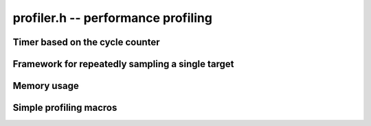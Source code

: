 .. _profiler:

**profiler.h** -- performance profiling
===============================================================================


Timer based on the cycle counter
--------------------------------------------------------------------------------


.. function:: void timeit_start(timeit_t t)
              void timeit_stop(timeit_t t)

    Gives wall and user time - useful for parallel programming.

    Example usage::

        timeit_t t0;
        
        // ...
        
        timeit_start(t0);
        
        // do stuff, take some time
        
        timeit_stop(t0);
        
        flint_printf("cpu = %wd ms  wall = %wd ms\n", t0->cpu, t0->wall);

.. function:: void start_clock(int n)

.. function:: void stop_clock(int n)

.. function:: double get_clock(int n)

    Gives time based on cycle counter.

    First one must ensure the processor speed in cycles per second
    is set correctly in ``profiler.h``, in the macro definition 
    ``#define FLINT_CLOCKSPEED``.

    One can access the cycle counter directly by :func:`get_cycle_counter`
    which returns the current cycle counter as a ``double``.

    A sample usage of clocks is::

        init_all_clocks();
        
        start_clock(n);
        
        // do something
        
        stop_clock(n);
        
        flint_printf("Time in seconds is %f.3\n", get_clock(n));

    where ``n`` is a clock number (from 0-19 by default). The number of 
    clocks can be changed by altering ``FLINT_NUM_CLOCKS``. One can also 
    initialise an individual clock with ``init_clock(n)``.


Framework for repeatedly sampling a single target
--------------------------------------------------------------------------------


.. function:: void prof_repeat(double * min, double * max, profile_target_t target, void * arg)

    Allows one to automatically time a given function. Here is a sample usage:

    Suppose one has a function one wishes to profile::

        void myfunc(ulong a, ulong b);

    One creates a struct for passing arguments to our function::

        typedef struct 
        {
            ulong a, b;
        } myfunc_t;

    a sample function::

        void sample_myfunc(void * arg, ulong count)
        {
            myfunc_t * params = (myfunc_t *) arg;

            ulong a = params->a;
            ulong b = params->b;

            for (ulong i = 0; i < count; i++)
            {
                prof_start();
                myfunc(a, b);
                prof_stop();
            }
        }

    Then we do the profile::

        double min, max;

        myfunc_t params;

        params.a = 3;
        params.b = 4;

        prof_repeat(&min, &max, sample_myfunc, &params);
        
        flint_printf("Min time is %lf.3s, max time is %lf.3s\n", min, max);

    If either of the first two parameters to ``prof_repeat`` is 
    ``NULL``, that value is not stored.

    One may set the minimum time in microseconds for a timing run by 
    adjusting ``DURATION_THRESHOLD`` and one may set a target duration 
    in microseconds by adjusting ``DURATION_TARGET`` in ``profiler.h``.


Memory usage
--------------------------------------------------------------------------------


.. function:: void get_memory_usage(meminfo_t meminfo)

    Obtains information about the memory usage of the current process.
    The meminfo object contains the slots ``size`` (virtual memory size),
    ``peak`` (peak virtual memory size), ``rss`` (resident set size),
    ``hwm`` (peak resident set size). The values are stored in kilobytes
    (1024 bytes). This function currently only works on Linux.


Simple profiling macros
--------------------------------------------------------------------------------


.. macro:: TIMEIT_REPEAT(timer, reps)

.. macro:: TIMEIT_END_REPEAT(timer, reps)

    Repeatedly runs the code between the ``TIMEIT_REPEAT`` and the
    ``TIMEIT_END_REPEAT`` markers, automatically increasing the number of
    repetitions until the elapsed time exceeds the timer resolution.
    The macro takes as input a predefined ``timeit_t`` object
    and an integer variable to hold the number of repetitions.

.. macro:: TIMEIT_START

.. macro:: TIMEIT_STOP

    Repeatedly runs the code between the ``TIMEIT_START`` and the
    ``TIMEIT_STOP``
    markers, automatically increasing the number of repetitions until the
    elapsed time exceeds the timer resolution, and then prints the average
    elapsed cpu and wall time for a single repetition.

.. macro:: TIMEIT_ONCE_START

.. macro:: TIMEIT_ONCE_STOP

    Runs the code between the ``TIMEIT_ONCE_START`` and the
    ``TIMEIT_ONCE_STOP``
    markers exactly once and then prints the elapsed cpu and wall time.
    This does not give a precise measurement if the elapsed time is short
    compared to the timer resolution.

.. macro:: SHOW_MEMORY_USAGE

    Retrieves memory usage information via ``get_memory_usage``
    and prints the results.

